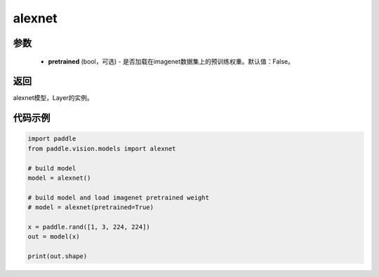 .. _cn_api_paddle_vision_models_alexnet:

alexnet
-------------------------------

.. py:function:: paddle.vision.models.alexnet(pretrained=False, **kwargs)

 AlexNet模型，来自论文 `"ImageNet Classification with Deep Convolutional Neural Networks" <https://papers。nips.cc/paper/2012/file/c399862d3b9d6b76c8436e924a68c45b-Paper.pdf>`_ 。

参数
:::::::::
  - **pretrained** (bool，可选) - 是否加载在imagenet数据集上的预训练权重。默认值：False。

返回
:::::::::
alexnet模型，Layer的实例。

代码示例
:::::::::
.. code-block:: python

    import paddle
    from paddle.vision.models import alexnet

    # build model
    model = alexnet()

    # build model and load imagenet pretrained weight
    # model = alexnet(pretrained=True)

    x = paddle.rand([1, 3, 224, 224])
    out = model(x)

    print(out.shape)
